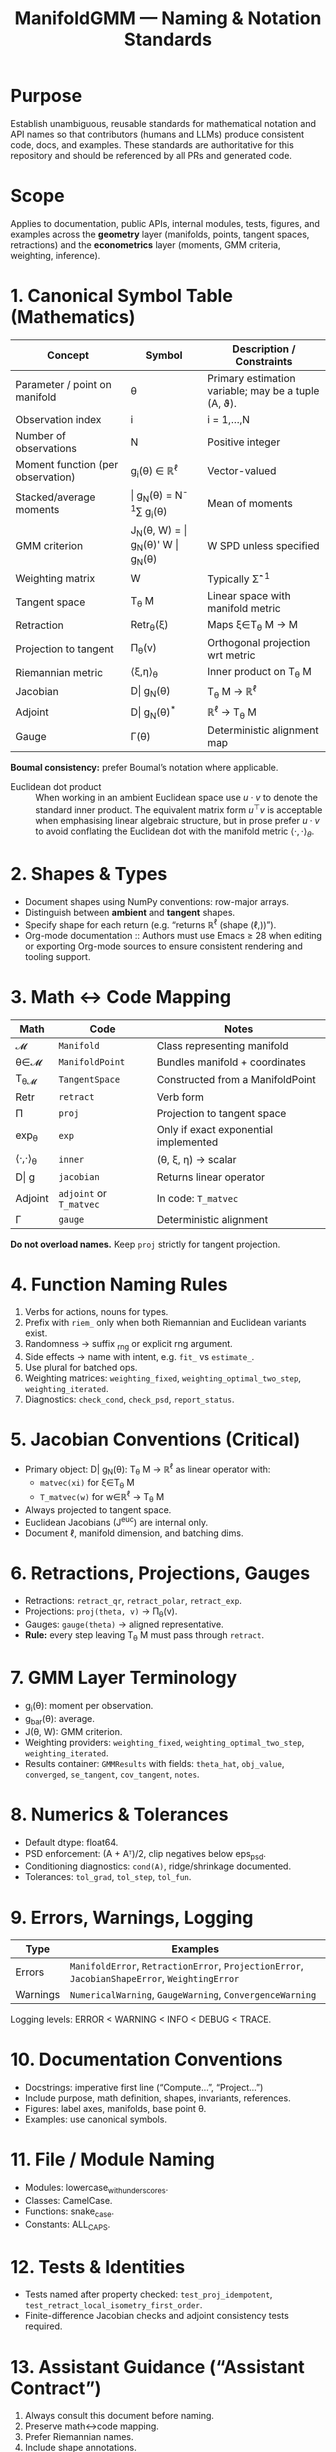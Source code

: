 #+TITLE: ManifoldGMM — Naming & Notation Standards
#+OPTIONS: toc:nil num:nil

* Purpose
Establish unambiguous, reusable standards for mathematical notation and API names
so that contributors (humans and LLMs) produce consistent code, docs, and examples.
These standards are authoritative for this repository and should be referenced by all
PRs and generated code.

* Scope
Applies to documentation, public APIs, internal modules, tests, figures, and examples
across the *geometry* layer (manifolds, points, tangent spaces, retractions) and the
*econometrics* layer (moments, GMM criteria, weighting, inference).

* 1. Canonical Symbol Table (Mathematics)
| Concept | Symbol | Description / Constraints |
|----------+---------+---------------------------|
| Parameter / point on manifold | θ | Primary estimation variable; may be a tuple (A, ϑ). |
| Observation index | i | i = 1,…,N |
| Number of observations | N | Positive integer |
| Moment function (per observation) | g_i(θ) ∈ ℝ^ℓ | Vector-valued |
| Stacked/average moments | \bar g_N(θ) = N^{-1}∑ g_i(θ) | Mean of moments |
| GMM criterion | J_N(θ, W) = \bar g_N(θ)' W \bar g_N(θ) | W SPD unless specified |
| Weighting matrix | W | Typically Σ̂^{-1} |
| Tangent space | T_θ M | Linear space with manifold metric |
| Retraction | Retr_θ(ξ) | Maps ξ∈T_θ M → M |
| Projection to tangent | Π_θ(v) | Orthogonal projection wrt metric |
| Riemannian metric | ⟨ξ,η⟩_θ | Inner product on T_θ M |
| Jacobian | D\bar g_N(θ) | T_θ M → ℝ^ℓ |
| Adjoint | D\bar g_N(θ)^* | ℝ^ℓ → T_θ M |
| Gauge | Γ(θ) | Deterministic alignment map |

*Boumal consistency:* prefer Boumal’s notation where applicable.

- Euclidean dot product :: When working in an ambient Euclidean space use
  \(u \cdot v\) to denote the standard inner product. The equivalent matrix
  form \(u^\top v\) is acceptable when emphasising linear algebraic structure,
  but in prose prefer \(u \cdot v\) to avoid conflating the Euclidean dot with
  the manifold metric \(\langle \cdot, \cdot \rangle_\theta\).

* 2. Shapes & Types
- Document shapes using NumPy conventions: row-major arrays.
- Distinguish between *ambient* and *tangent* shapes.
- Specify shape for each return (e.g. “returns ℝ^ℓ (shape (ℓ,))”).
- Org-mode documentation :: Authors must use Emacs ≥ 28 when editing or
  exporting Org-mode sources to ensure consistent rendering and tooling support.

* 3. Math ↔ Code Mapping
| Math | Code | Notes |
|-------+------+-------|
| 𝓜 | =Manifold= | Class representing manifold |
| θ∈𝓜 | =ManifoldPoint= | Bundles manifold + coordinates |
| T_θ𝓜 | =TangentSpace= | Constructed from a ManifoldPoint |
| Retr | =retract= | Verb form |
| Π | =proj= | Projection to tangent space |
| exp_θ | =exp= | Only if exact exponential implemented |
| ⟨·,·⟩_θ | =inner= | (θ, ξ, η) → scalar |
| D\bar g | =jacobian= | Returns linear operator |
| Adjoint | =adjoint= or =T_matvec= | In code: =T_matvec= |
| Γ | =gauge= | Deterministic alignment |

*Do not overload names.*  Keep =proj= strictly for tangent projection.

* 4. Function Naming Rules
1. Verbs for actions, nouns for types.
2. Prefix with =riem_= only when both Riemannian and Euclidean variants exist.
3. Randomness → suffix _rng or explicit rng argument.
4. Side effects → name with intent, e.g. =fit_= vs =estimate_=.
5. Use plural for batched ops.
6. Weighting matrices: =weighting_fixed=, =weighting_optimal_two_step=, =weighting_iterated=.
7. Diagnostics: =check_cond=, =check_psd=, =report_status=.

* 5. Jacobian Conventions (Critical)
- Primary object: D\bar g_N(θ): T_θ M → ℝ^ℓ as linear operator with:
  - =matvec(xi)= for ξ∈T_θ M
  - =T_matvec(w)= for w∈ℝ^ℓ → T_θ M
- Always projected to tangent space.
- Euclidean Jacobians (J^euc) are internal only.
- Document ℓ, manifold dimension, and batching dims.

* 6. Retractions, Projections, Gauges
- Retractions: =retract_qr=, =retract_polar=, =retract_exp=.
- Projections: =proj(theta, v)= → Π_θ(v).
- Gauges: =gauge(theta)= → aligned representative.
- *Rule:* every step leaving T_θ M must pass through =retract=.

* 7. GMM Layer Terminology
- g_i(θ): moment per observation.
- g_bar(θ): average.
- J(θ, W): GMM criterion.
- Weighting providers: =weighting_fixed=, =weighting_optimal_two_step=, =weighting_iterated=.
- Results container: =GMMResults= with fields:
  =theta_hat=, =obj_value=, =converged=, =se_tangent=, =cov_tangent=, =notes=.

* 8. Numerics & Tolerances
- Default dtype: float64.
- PSD enforcement: (A + Aᵀ)/2, clip negatives below eps_psd.
- Conditioning diagnostics: =cond(A)=, ridge/shrinkage documented.
- Tolerances: =tol_grad=, =tol_step=, =tol_fun=.

* 9. Errors, Warnings, Logging
| Type | Examples |
|-------+----------|
| Errors | =ManifoldError=, =RetractionError=, =ProjectionError=, =JacobianShapeError=, =WeightingError= |
| Warnings | =NumericalWarning=, =GaugeWarning=, =ConvergenceWarning= |

Logging levels: ERROR < WARNING < INFO < DEBUG < TRACE.

* 10. Documentation Conventions
- Docstrings: imperative first line (“Compute…”, “Project…”)
- Include purpose, math definition, shapes, invariants, references.
- Figures: label axes, manifolds, base point θ.
- Examples: use canonical symbols.

* 11. File / Module Naming
- Modules: lowercase_with_underscores.
- Classes: CamelCase.
- Functions: snake_case.
- Constants: ALL_CAPS.

* 12. Tests & Identities
- Tests named after property checked: =test_proj_idempotent=, =test_retract_local_isometry_first_order=.
- Finite-difference Jacobian checks and adjoint consistency tests required.

* 13. Assistant Guidance (“Assistant Contract”)
1. Always consult this document before naming.
2. Preserve math↔code mapping.
3. Prefer Riemannian names.
4. Include shape annotations.
5. Avoid synonyms.
6. When in doubt, cite Boumal section/page.

#+begin_quote
*Pinned prompt for assistants:*
Use the ManifoldGMM Naming & Notation Standards. Map θ, T_θM, Retr, Π to (=ManifoldPoint=, =TangentSpace=, =retract=, =proj=). Expose Jacobians as projected operators with =matvec=/=T_matvec=. No new synonyms. Include shapes and tolerances.
#+end_quote

* 14. Governance & Change Control
Changes to this document require a PR labeled =standards= with:
- Rationale and examples
- Impacted APIs
- Migration notes

Version tag in =docs/index.org= (e.g., “Standards v0.1”).
CI may enforce lint rules (naming collisions, etc.).

* 15. References
- N. Boumal, *An Introduction to Optimization on Smooth Manifolds*
- Hansen (1982); Newey & McFadden (1994)

*Status:* Standards v0.1 (living document)
